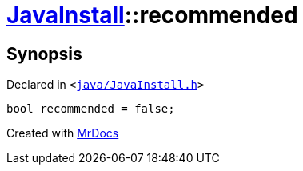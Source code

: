 [#JavaInstall-recommended]
= xref:JavaInstall.adoc[JavaInstall]::recommended
:relfileprefix: ../
:mrdocs:


== Synopsis

Declared in `&lt;https://github.com/PrismLauncher/PrismLauncher/blob/develop/launcher/java/JavaInstall.h#L42[java&sol;JavaInstall&period;h]&gt;`

[source,cpp,subs="verbatim,replacements,macros,-callouts"]
----
bool recommended = false;
----



[.small]#Created with https://www.mrdocs.com[MrDocs]#
